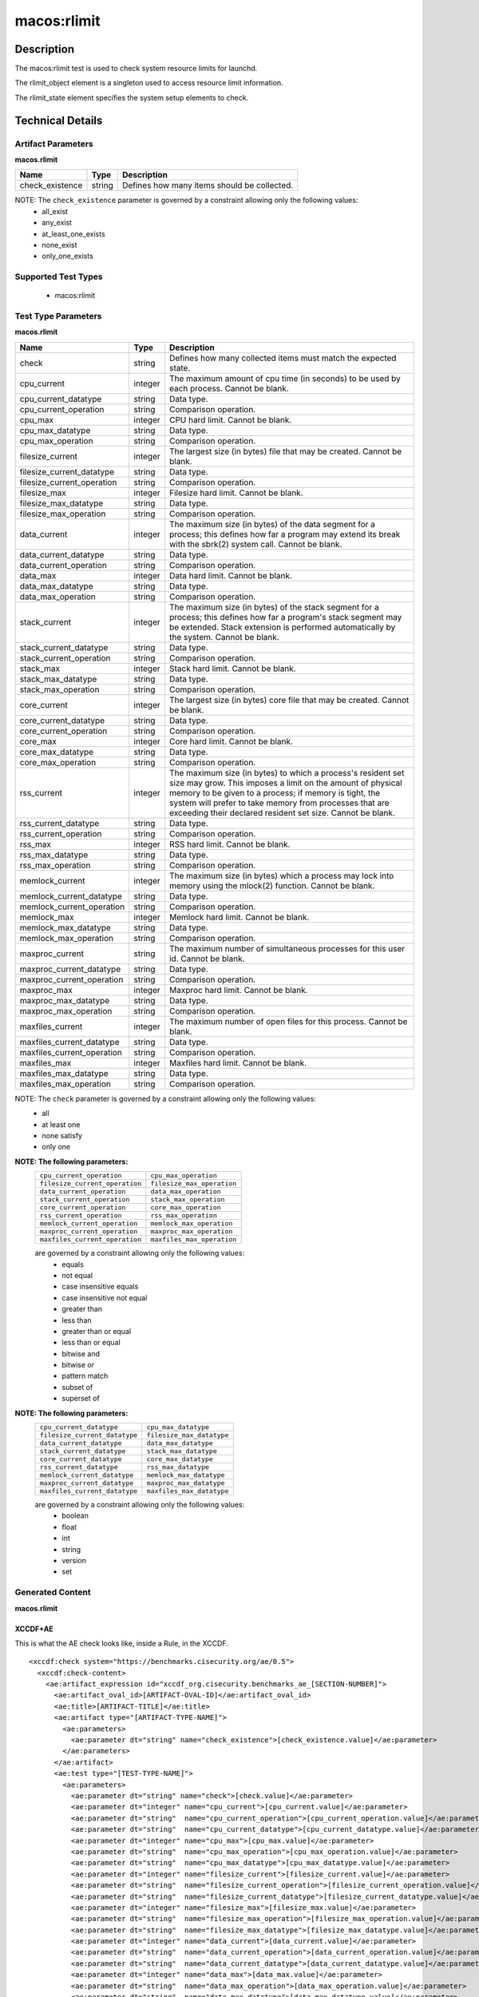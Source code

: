 macos:rlimit
============

Description
-----------

The macos:rlimit test is used to check system resource limits for launchd. 

The rlimit_object element is a singleton used to access resource limit information.

The rlimit_state element specifies the system setup elements to check.

Technical Details
-----------------

Artifact Parameters
~~~~~~~~~~~~~~~~~~~

**macos.rlimit**

+-----------------------------+---------+------------------------------------+
| Name                        | Type    | Description                        |
+=============================+=========+====================================+
| check_existence             | string  | Defines how many items should be   |
|                             |         | collected.                         |
+-----------------------------+---------+------------------------------------+

NOTE: The ``check_existence`` parameter is governed by a constraint allowing only the following values: 
  - all_exist 
  - any_exist 
  - at_least_one_exists 
  - none_exist 
  - only_one_exists

Supported Test Types
~~~~~~~~~~~~~~~~~~~~

  - macos:rlimit

Test Type Parameters
~~~~~~~~~~~~~~~~~~~~

**macos.rlimit**

+-----------------------------+---------+------------------------------------+
| Name                        | Type    | Description                        |
+=============================+=========+====================================+
| check                       | string  | Defines how many collected items   |
|                             |         | must match the expected state.     |
+-----------------------------+---------+------------------------------------+
| cpu_current                 | integer | The maximum amount of cpu time (in | 
|                             |         | seconds) to be used by each        |
|                             |         | process. Cannot be blank.          |
+-----------------------------+---------+------------------------------------+
| cpu_current_datatype        | string  | Data type.                         |
+-----------------------------+---------+------------------------------------+
| cpu_current_operation       | string  | Comparison operation.              |
+-----------------------------+---------+------------------------------------+
| cpu_max                     | integer | CPU hard limit. Cannot be blank.   |
+-----------------------------+---------+------------------------------------+
| cpu_max_datatype            | string  | Data type.                         |
+-----------------------------+---------+------------------------------------+
| cpu_max_operation           | string  | Comparison operation.              |
+-----------------------------+---------+------------------------------------+
| filesize_current            | integer | The largest size (in bytes) file   |
|                             |         | that may be created. Cannot be     |
|                             |         | blank.                             |
+-----------------------------+---------+------------------------------------+
| filesize_current_datatype   | string  | Data type.                         |
+-----------------------------+---------+------------------------------------+
| filesize_current_operation  | string  | Comparison operation.              |
+-----------------------------+---------+------------------------------------+
| filesize_max                | integer | Filesize hard limit. Cannot be     |
|                             |         | blank.                             |
+-----------------------------+---------+------------------------------------+
| filesize_max_datatype       | string  | Data type.                         |
+-----------------------------+---------+------------------------------------+
| filesize_max_operation      | string  | Comparison operation.              |
+-----------------------------+---------+------------------------------------+
| data_current                | integer | The maximum size (in bytes) of the |
|                             |         | data segment for a process; this   |
|                             |         | defines how far a program may      |
|                             |         | extend its break with the sbrk(2)  |
|                             |         | system call. Cannot be blank.      |
+-----------------------------+---------+------------------------------------+
| data_current_datatype       | string  | Data type.                         |
+-----------------------------+---------+------------------------------------+
| data_current_operation      | string  | Comparison operation.              |
+-----------------------------+---------+------------------------------------+
| data_max                    | integer | Data hard limit. Cannot be blank.  |
+-----------------------------+---------+------------------------------------+
| data_max_datatype           | string  | Data type.                         |
+-----------------------------+---------+------------------------------------+
| data_max_operation          | string  | Comparison operation.              |
+-----------------------------+---------+------------------------------------+
| stack_current               | integer | The maximum size (in bytes) of the |
|                             |         | stack segment for a process; this  |
|                             |         | defines how far a program's stack  |
|                             |         | segment may be extended. Stack     |
|                             |         | extension is performed             |
|                             |         | automatically by the system.       |
|                             |         | Cannot be blank.                   |
+-----------------------------+---------+------------------------------------+
| stack_current_datatype      | string  | Data type.                         |
+-----------------------------+---------+------------------------------------+
| stack_current_operation     | string  | Comparison operation.              |
+-----------------------------+---------+------------------------------------+
| stack_max                   | integer | Stack hard limit. Cannot be blank. |
+-----------------------------+---------+------------------------------------+
| stack_max_datatype          | string  | Data type.                         |
+-----------------------------+---------+------------------------------------+
| stack_max_operation         | string  | Comparison operation.              |
+-----------------------------+---------+------------------------------------+
| core_current                | integer | The largest size (in bytes) core   |
|                             |         | file that may be created. Cannot   |
|                             |         | be blank.                          |
+-----------------------------+---------+------------------------------------+
| core_current_datatype       | string  | Data type.                         |
+-----------------------------+---------+------------------------------------+
| core_current_operation      | string  | Comparison operation.              |
+-----------------------------+---------+------------------------------------+
| core_max                    | integer | Core hard limit. Cannot be blank.  |
+-----------------------------+---------+------------------------------------+
| core_max_datatype           | string  | Data type.                         |
+-----------------------------+---------+------------------------------------+
| core_max_operation          | string  | Comparison operation.              |
+-----------------------------+---------+------------------------------------+
| rss_current                 | integer | The maximum size (in bytes) to     |
|                             |         | which a process's resident set     |
|                             |         | size may grow. This imposes a      |
|                             |         | limit on the amount of physical    |
|                             |         | memory to be given to a process;   |
|                             |         | if memory is tight, the system     |
|                             |         | will prefer to take memory from    |
|                             |         | processes that are exceeding their |
|                             |         | declared resident set size.        |
|                             |         | Cannot be blank.                   |
+-----------------------------+---------+------------------------------------+
| rss_current_datatype        | string  | Data type.                         |
+-----------------------------+---------+------------------------------------+
| rss_current_operation       | string  | Comparison operation.              |
+-----------------------------+---------+------------------------------------+
| rss_max                     | integer | RSS hard limit. Cannot be blank.   |
+-----------------------------+---------+------------------------------------+
| rss_max_datatype            | string  | Data type.                         |
+-----------------------------+---------+------------------------------------+
| rss_max_operation           | string  | Comparison operation.              |
+-----------------------------+---------+------------------------------------+
| memlock_current             | integer | The maximum size (in bytes) which  |
|                             |         | a process may lock into memory     |
|                             |         | using the mlock(2) function.       |
|                             |         | Cannot be blank.                   |
+-----------------------------+---------+------------------------------------+
| memlock_current_datatype    | string  | Data type.                         |
+-----------------------------+---------+------------------------------------+
| memlock_current_operation   | string  | Comparison operation.              |
+-----------------------------+---------+------------------------------------+
| memlock_max                 | integer | Memlock hard limit. Cannot be      |
|                             |         | blank.                             |
+-----------------------------+---------+------------------------------------+
| memlock_max_datatype        | string  | Data type.                         |
+-----------------------------+---------+------------------------------------+
| memlock_max_operation       | string  | Comparison operation.              |
+-----------------------------+---------+------------------------------------+
| maxproc_current             | string  | The maximum number of simultaneous |
|                             |         | processes for this user id.        |
|                             |         | Cannot be blank.                   |
+-----------------------------+---------+------------------------------------+
| maxproc_current_datatype    | string  | Data type.                         |
+-----------------------------+---------+------------------------------------+
| maxproc_current_operation   | string  | Comparison operation.              |
+-----------------------------+---------+------------------------------------+
| maxproc_max                 | integer | Maxproc hard limit. Cannot be      |
|                             |         | blank.                             |
+-----------------------------+---------+------------------------------------+
| maxproc_max_datatype        | string  | Data type.                         |
+-----------------------------+---------+------------------------------------+
| maxproc_max_operation       | string  | Comparison operation.              |
+-----------------------------+---------+------------------------------------+
| maxfiles_current            | integer | The maximum number of open files   |
|                             |         | for this process. Cannot be blank. | 
+-----------------------------+---------+------------------------------------+
| maxfiles_current_datatype   | string  | Data type.                         |
+-----------------------------+---------+------------------------------------+
| maxfiles_current_operation  | string  | Comparison operation.              |
+-----------------------------+---------+------------------------------------+
| maxfiles_max                | integer | Maxfiles hard limit. Cannot be     |
|                             |         | blank.                             |
+-----------------------------+---------+------------------------------------+
| maxfiles_max_datatype       | string  | Data type.                         |
+-----------------------------+---------+------------------------------------+
| maxfiles_max_operation      | string  | Comparison operation.              |
+-----------------------------+---------+------------------------------------+

NOTE: The ``check`` parameter is governed by a constraint allowing only the following values:
  - all
  - at least one
  - none satisfy
  - only one

:strong:`NOTE: The following parameters:`
  +--------------------------------------------+--------------------------------------------+
  | ``cpu_current_operation``                  | ``cpu_max_operation``                      |
  +--------------------------------------------+--------------------------------------------+
  | ``filesize_current_operation``             | ``filesize_max_operation``                 |
  +--------------------------------------------+--------------------------------------------+
  | ``data_current_operation``                 | ``data_max_operation``                     |
  +--------------------------------------------+--------------------------------------------+
  | ``stack_current_operation``                | ``stack_max_operation``                    |
  +--------------------------------------------+--------------------------------------------+
  | ``core_current_operation``                 | ``core_max_operation``                     |
  +--------------------------------------------+--------------------------------------------+
  | ``rss_current_operation``                  | ``rss_max_operation``                      |
  +--------------------------------------------+--------------------------------------------+
  | ``memlock_current_operation``              | ``memlock_max_operation``                  |
  +--------------------------------------------+--------------------------------------------+
  | ``maxproc_current_operation``              | ``maxproc_max_operation``                  |
  +--------------------------------------------+--------------------------------------------+
  | ``maxfiles_current_operation``             | ``maxfiles_max_operation``                 |
  +--------------------------------------------+--------------------------------------------+
  are governed by a constraint allowing only the following values:
    -  equals
    -  not equal
    -  case insensitive equals
    -  case insensitive not equal
    -  greater than
    -  less than
    -  greater than or equal
    -  less than or equal
    -  bitwise and
    -  bitwise or
    -  pattern match
    -  subset of
    -  superset of

:strong:`NOTE: The following parameters:`
  +-------------------------------------------+-------------------------------------------+
  | ``cpu_current_datatype``                  | ``cpu_max_datatype``                      |
  +-------------------------------------------+-------------------------------------------+
  | ``filesize_current_datatype``             | ``filesize_max_datatype``                 |
  +-------------------------------------------+-------------------------------------------+
  | ``data_current_datatype``                 | ``data_max_datatype``                     |
  +-------------------------------------------+-------------------------------------------+
  | ``stack_current_datatype``                | ``stack_max_datatype``                    |
  +-------------------------------------------+-------------------------------------------+
  | ``core_current_datatype``                 | ``core_max_datatype``                     |
  +-------------------------------------------+-------------------------------------------+
  | ``rss_current_datatype``                  | ``rss_max_datatype``                      |
  +-------------------------------------------+-------------------------------------------+
  | ``memlock_current_datatype``              | ``memlock_max_datatype``                  |
  +-------------------------------------------+-------------------------------------------+
  | ``maxproc_current_datatype``              | ``maxproc_max_datatype``                  |
  +-------------------------------------------+-------------------------------------------+
  | ``maxfiles_current_datatype``             | ``maxfiles_max_datatype``                 |
  +-------------------------------------------+-------------------------------------------+
  are governed by a constraint allowing only the following values:
    - boolean
    - float
    - int
    - string
    - version
    - set

Generated Content
~~~~~~~~~~~~~~~~~

**macos.rlimit**

XCCDF+AE
^^^^^^^^

This is what the AE check looks like, inside a Rule, in the XCCDF.

::

  <xccdf:check system="https://benchmarks.cisecurity.org/ae/0.5">
    <xccdf:check-content>
      <ae:artifact_expression id="xccdf_org.cisecurity.benchmarks_ae_[SECTION-NUMBER]">
        <ae:artifact_oval_id>[ARTIFACT-OVAL-ID]</ae:artifact_oval_id>
        <ae:title>[ARTIFACT-TITLE]</ae:title>
        <ae:artifact type="[ARTIFACT-TYPE-NAME]">
          <ae:parameters>
            <ae:parameter dt="string" name="check_existence">[check_existence.value]</ae:parameter>
          </ae:parameters>
        </ae:artifact>
        <ae:test type="[TEST-TYPE-NAME]">
          <ae:parameters>
            <ae:parameter dt="string" name="check">[check.value]</ae:parameter>
            <ae:parameter dt="integer" name="cpu_current">[cpu_current.value]</ae:parameter>
            <ae:parameter dt="string"  name="cpu_current_operation">[cpu_current_operation.value]</ae:parameter>
            <ae:parameter dt="string"  name="cpu_current_datatype">[cpu_current_datatype.value]</ae:parameter>
            <ae:parameter dt="integer" name="cpu_max">[cpu_max.value]</ae:parameter>
            <ae:parameter dt="string"  name="cpu_max_operation">[cpu_max_operation.value]</ae:parameter>
            <ae:parameter dt="string"  name="cpu_max_datatype">[cpu_max_datatype.value]</ae:parameter>
            <ae:parameter dt="integer" name="filesize_current">[filesize_current.value]</ae:parameter>
            <ae:parameter dt="string"  name="filesize_current_operation">[filesize_current_operation.value]</ae:parameter>
            <ae:parameter dt="string"  name="filesize_current_datatype">[filesize_current_datatype.value]</ae:parameter>
            <ae:parameter dt="integer" name="filesize_max">[filesize_max.value]</ae:parameter>
            <ae:parameter dt="string"  name="filesize_max_operation">[filesize_max_operation.value]</ae:parameter>
            <ae:parameter dt="string"  name="filesize_max_datatype">[filesize_max_datatype.value]</ae:parameter>
            <ae:parameter dt="integer" name="data_current">[data_current.value]</ae:parameter>
            <ae:parameter dt="string"  name="data_current_operation">[data_current_operation.value]</ae:parameter>
            <ae:parameter dt="string"  name="data_current_datatype">[data_current_datatype.value]</ae:parameter>
            <ae:parameter dt="integer" name="data_max">[data_max.value]</ae:parameter>
            <ae:parameter dt="string"  name="data_max_operation">[data_max_operation.value]</ae:parameter>
            <ae:parameter dt="string"  name="data_max_datatype">[data_max_datatype.value]</ae:parameter>
            <ae:parameter dt="integer" name="stack_current">[stack_current.value]</ae:parameter>
            <ae:parameter dt="string"  name="stack_current_operation">[stack_current_operation.value]</ae:parameter>
            <ae:parameter dt="string"  name="stack_current_datatype">[stack_current_datatype.value]</ae:parameter>
            <ae:parameter dt="integer" name="stack_max">[stack_max.value]</ae:parameter>
            <ae:parameter dt="string"  name="stack_max_operation">[stack_max_operation.value]</ae:parameter>
            <ae:parameter dt="string"  name="stack_max_datatype">[stack_max_datatype.value]</ae:parameter>
            <ae:parameter dt="integer" name="core_current">[core_current.value]</ae:parameter>
            <ae:parameter dt="string"  name="core_current_operation">[core_current_operation.value]</ae:parameter>
            <ae:parameter dt="string"  name="core_current_datatype">[core_current_datatype.value]</ae:parameter>
            <ae:parameter dt="integer" name="core_max">[core_max.value]</ae:parameter>
            <ae:parameter dt="string"  name="core_max_operation">[core_max_operation.value]</ae:parameter>
            <ae:parameter dt="string"  name="core_max_datatype">[core_max_datatype.value]</ae:parameter>
            <ae:parameter dt="integer" name="rss_current">[rss_current.value]</ae:parameter>
            <ae:parameter dt="string"  name="rss_current_operation">[rss_current_operation.value]</ae:parameter>
            <ae:parameter dt="string"  name="rss_current_datatype">[rss_current_datatype.value]</ae:parameter>
            <ae:parameter dt="integer" name="rss_max">[rss_max.value]</ae:parameter>
            <ae:parameter dt="string"  name="rss_max_operation">[rss_max_operation.value]</ae:parameter>
            <ae:parameter dt="string"  name="rss_max_datatype">[rss_max_datatype.value]</ae:parameter>
            <ae:parameter dt="integer" name="memlock_current">[memlock_current.value]</ae:parameter>
            <ae:parameter dt="string"  name="memlock_current_operation">[memlock_current_operation.value]</ae:parameter>
            <ae:parameter dt="string"  name="memlock_current_datatype">[memlock_current_datatype.value]</ae:parameter>
            <ae:parameter dt="integer" name="memlock_max">[memlock_max.value]</ae:parameter>
            <ae:parameter dt="string"  name="memlock_max_operation">[memlock_max_operation.value]</ae:parameter>
            <ae:parameter dt="string"  name="memlock_max_datatype">[memlock_max_datatype.value]</ae:parameter>
            <ae:parameter dt="integer" name="maxproc_current">[maxproc_current.value]</ae:parameter>
            <ae:parameter dt="string"  name="maxproc_current_operation">[maxproc_current_operation.value]</ae:parameter>
            <ae:parameter dt="string"  name="maxproc_current_datatype">[maxproc_current_datatype.value]</ae:parameter>
            <ae:parameter dt="integer" name="maxproc_max">[maxproc_max.value]</ae:parameter>
            <ae:parameter dt="string"  name="maxproc_max_operation">[maxproc_max_operation.value]</ae:parameter>
            <ae:parameter dt="string"  name="maxproc_max_datatype">[maxproc_max_datatype.value]</ae:parameter>
            <ae:parameter dt="integer" name="maxfiles_current">[maxfiles_current.value]</ae:parameter>
            <ae:parameter dt="string"  name="maxfiles_current_operation">[maxfiles_current_operation.value]</ae:parameter>
            <ae:parameter dt="string"  name="maxfiles_current_datatype">[maxfiles_current_datatype.value]</ae:parameter>
            <ae:parameter dt="integer" name="maxfiles_max">[maxfiles_max.value]</ae:parameter>
            <ae:parameter dt="string"  name="maxfiles_max_operation">[maxfiles_max_operation.value]</ae:parameter>
            <ae:parameter dt="string"  name="maxfiles_max_datatype">[maxfiles_max_datatype.value]</ae:parameter>
          </ae:parameters>
        </ae:test>
        <ae:profiles>
          <ae:profile idref="xccdf_org.cisecurity.benchmarks_profile_1" />
          <ae:profile idref="xccdf_org.cisecurity.benchmarks_profile_2" />
        </ae:profiles>
      </ae:artifact_expression>
    </xccdf:check-content>
  </xccdf:check>

SCAP
^^^^

XCCDF
'''''

For ``macos.rlimit`` ``macos.rlimit`` artifacts, the XCCDF check looks like this. There is no Value element in the XCCDF for this artifact.

::

  <check system="http://oval.mitre.org/XMLSchema/oval-definitions-5">
    <xccdf:check-content-ref
      href="[BENCHMARK-TITLE]-oval.xml"
      name="oval:org.cisecurity.benchmarks.[PLATFORM]:def:[ARTIFACT-OVAL-ID]" />
  </check>

OVAL
''''

Test

::

  <rlimit_test 
    xmlns="http://oval.mitre.org/XMLSchema/oval-definitions-5#macos"
    id="oval:org.cisecurity.benchmarks.[PLATFORM]:tst:[ARTIFACT-OVAL-ID]"
    check_existence="[check_existence.value]"
    check="[check.value]"
    comment="[ARTIFACT-TTILE]"
    version="1">
    <object object_ref="oval:org.cisecurity.benchmarks.[PLATFORM]:obj:[ARTIFACT-OVAL-ID]" />
    <state state_ref="oval:org.cisecurity.benchmarks.[PLATFORM]:ste:[ARTIFACT-OVAL-ID]" />
  </rlimit_test>

Object

::

  <rlimit_object 
    xmlns="http://oval.mitre.org/XMLSchema/oval-definitions-5#macos"
    id="oval:org.cisecurity.benchmarks.[PLATFORM]:obj:[ARTIFACT-OVAL-ID]"
    comment="[ARTIFACT-TTILE]"
    version="1" />

State

::

  <rlimit_state 
    xmlns="http://oval.mitre.org/XMLSchema/oval-definitions-5#macos"
    id="oval:org.cisecurity.benchmarks.[PLATFORM]:ste:[ARTIFACT-OVAL-ID]"
    comment="[ARTIFACT-TTILE]"
    version="1">
    <cpu_current 
      datatype="[cpu_current_datatype.value]"
      operation="[cpu_current_operation.value]">
        [cpu_current.value]
    </cpu_current>
    <cpu_max 
      datatype="[cpu_max_datatype.value]"
      operation="[cpu_max_operation.value]">
        [cpu_max.value]
    </cpu_max>
    <filesize_current 
      datatype="[filesize_current_datatype.value]"
      operation="[filesize_current_operation.value]">
        [filesize_current.value]
    </filesize_current>
    <filesize_max
      datatype="[filesize_max_datatype.value]"
      operation="[filesize_max_operation.value]">
        [filesize_max.value]
    </filesize_max>
    <data_current 
      datatype="[data_current_datatype.value]"
      operation="[data_current_operation.value]">
        [data_current.value]
    </data_current>
    <data_max
      datatype="[data_max_datatype.value]"
      operation="[data_max_operation.value]">
        [data_max.value]
    </data_max>
    <stack_current 
      datatype="[stack_current_datatype.value]"
      operation="[stack_current_operation.value]">
        [stack_current.value]
    </stack_current>
    <stack_max 
      datatype="[stack_max_datatype.value]"
      operation="[stack_max_operation.value]">
        [stack_max.value]
    </stack_max>
    <core_current 
      datatype="[core_current_datatype.value]"
      operation="[core_current_operation.value]">
        [core_current.value]
    </core_current>
    <core_max 
      datatype="[core_max_datatype.value]"
      operation="[core_max_operation.value]">
        [core_max.value]
    </core_max>
    <rss_current
      datatype="[rss_current_datatype.value]"
      operation="[rss_current_operation.value]">
        [rss_current.value]
    </rss_current>
    <rss_max 
      datatype="[rss_max_datatype.value]"
      operation="[rss_max_operation.value]">
        [rss_max.value]
    </rss_max>
    <memlock_current
      datatype="[memlock_current_datatype.value]"
      operation="[memlock_current_operation.value]">
        [memlock_current.value]
    </memlock_current>
    <memlock_max 
      datatype="[memlock_max_datatype.value]"
      operation="[memlock_max_operation.value]">
        [memlock_max.value]
    </memlock_max>
    <maxproc_current 
      datatype="[maxproc_current_datatype.value]"
      operation="[maxproc_current_operation.value]">
        [maxproc_current.value]
    </maxproc_current>
    <maxproc_max 
      datatype="[maxproc_max_datatype.value]"
      operation="[maxproc_max_operation.value]">
        [maxproc_max.value]
    </maxproc_max>
    <maxfiles_current 
      datatype="[maxfiles_current_datatype.value]"
      operation="[maxfiles_current_operation.value]">
        [maxfiles_current.value]
    </maxfiles_current>
    <maxfiles_max
      datatype="[maxfiles_max_datatype.value]"
      operation="[maxfiles_max_operation.value]">
        [maxfiles_max.value]
    </maxfiles_max>
 
YAML
^^^^

::

  artifact-expression:
    artifact-unique-id: "[ARTIFACT-OVAL-ID]"
    artifact-title: "[ARTIFACT-TITLE]"
    artifact:
      type: "[ARTIFACT-TYPE-NAME]"
      parameters:
        - parameter:
            name: "check_existence"
            dt: "string"
            value: "[check_existence.value]"
    test:
      type: "[TEST-TYPE-NAME]"
      parameters:
        - parameter:
            name="check"
            dt: "string"
            value: "[check.value]"
        - parameter:
            name="cpu_current"
            dt: "integer"
            value: "[cpu_current.value]"
        - parameter:
            name="cpu_current_datatype"
            dt: "string"
            value: "[cpu_current_datatype.value]"
        - parameter:
            name="cpu_current_operation"
            dt: "string"
            value: "[cpu_current_operation.value]"
        - parameter:
            name="cpu_max"
            dt: "integer"
            value: "[cpu_max.value]"
        - parameter:
            name="cpu_max_datatype"
            dt: "string"
            value: "[cpu_max_datatype.value]"
        - parameter:
            name="cpu_max_operation"
            dt: "string"
            value: "[cpu_max_operation.value]"
        - parameter:
            name="filesize_current"
            dt: "integer"
            value: "[filesize_current.value]"
        - parameter:
            name="filesize_current_datatype"
            dt: "string"
            value: "[filesize_current_datatype.value]"
        - parameter:
            name="filesize_current_operation"
            dt: "string"
            value: "[filesize_current_operation.value]"
        - parameter:
            name="filesize_max"
            dt: "integer"
            value: "[filesize_max.value]"
        - parameter:
            name="filesize_max_datatype"
            dt: "string"
            value: "[filesize_max_datatype.value]"
        - parameter:
            name="filesize_max_operation"
            dt: "string"
            value: "[filesize_max_operation.value]"
        - parameter:
            name="data_current"
            dt: "integer"
            value: "[data_current.value]"
        - parameter:
            name="data_current_operation"
            dt: "string"
            value: "[data_current_operation.value]"
        - parameter:
            name="data_current_datatype"
            dt: "string"
            value: "[data_current_datatype.value]"
        - parameter:
            name="data_max"
            dt: "integer"
            value: "[data_max.value]"
        - parameter:
            name="data_max_datatype"
            dt: "string"
            value: "[data_max_datatype.value]"
        - parameter:
            name="data_max_operation"
            dt: "string"
            value: "[data_max_operation.value]"
        - parameter:
            name="stack_current"
            dt: "integer"
            value: "[stack_current.value]"
        - parameter:
            name="stack_current_datatype"
            dt: "string"
            value: "[stack_current_datatype.value]"
        - parameter:
            name="stack_current_operation"
            dt: "string"
            value: "[stack_current_operation.value]"
        - parameter:
            name="stack_max"
            dt: "integer"
            value: "[stack_max.value]"
        - parameter:
            name="stack_max_datatype"
            dt: "string"
            value: "[stack_max_datatype.value]"
        - parameter:
            name="stack_max_operation"
            dt: "string"
            value: "[stack_max_operation.value]"
        - parameter:
            name="core_current"
            dt: "integer"
            value: "[core_current.value]"
        - parameter:
            name="core_current_datatype"
            dt: "string"
            value: "[core_current_datatype.value]"
        - parameter:
            name="core_current_operation"
            dt: "string"
            value: "[core_current_operation.value]"
        - parameter:
            name="core_max"
            dt: "integer"
            value: "[core_max.value]"
        - parameter:
            name="core_max_datatype"
            dt: "string"
            value: "[core_max_datatype.value]"
        - parameter:
            name="core_max_operation"
            dt: "string"
            value: "[core_max_operation.value]"
        - parameter:
            name="rss_current"
            dt: "integer"
            value: "[rss_current.value]"
        - parameter:
            name="rss_current_datatype"
            dt: "string"
            value: "[rss_current_datatype.value]"
        - parameter:
            name="rss_current_operation"
            dt: "string"
            value: "[rss_current_operation.value]"
        - parameter:
            name="rss_max"
            dt: "integer"
            value: "[rss_max.value]"
        - parameter:
            name="rss_max_datatype"
            dt: "string"
            value: "[rss_max_datatype.value]"
        - parameter:
            name="rss_max_operation"
            dt: "string"
            value: "[rss_max_operation.value]"
        - parameter:
            name="memlock_current"
            dt: "integer"
            value: "[memlock_current.value]"
        - parameter:
            name="memlock_current_datatype"
            dt: "string"
            value: "[memlock_current_datatype.value]"
        - parameter:
            name="memlock_current_operation"
            dt: "string"
            value: "[memlock_current_operation.value]"
        - parameter:
            name="memlock_max"
            dt: "integer"
            value: "[memlock_max.value]"
        - parameter:
            name="memlock_max_datatype"
            dt: "string"
            value: "[memlock_max_datatype.value]"
        - parameter:
            name="memlock_max_operation"
            dt: "string"
            value: "[memlock_max_operation.value]"
        - parameter:
            name="maxproc_current"
            dt: "integer"
            value: "[maxproc_current.value]"
        - parameter:
            name="maxproc_current_datatype"
            dt: "string"
            value: "[maxproc_current_datatype.value]"
        - parameter:
            name="maxproc_current_operation"
            dt: "string"
            value: "[maxproc_current_operation.value]"
        - parameter:
            name="maxproc_max"
            dt: "integer"
            value: "[maxproc_max.value]"
        - parameter:
            name="maxproc_max_datatype"
            dt: "string"
            value: "[maxproc_max_datatype.value]"
        - parameter:
            name="maxproc_max_operation"
            dt: "string"
            value: "[maxproc_max_operation.value]"
        - parameter:
            name="maxfiles_current"
            dt: "integer"
            value: "[maxfiles_current.value]"
        - parameter:
            name="maxfiles_current_datatype"
            dt: "string"
            value: "[maxfiles_current_datatype.value]"
        - parameter:
            name="maxfiles_max_operation"
            dt: "string"
            value: "[maxfiles_max_operation.value]"

JSON
^^^^

::

  {
    "artifact-expression": {
      "artifact-unique-id": "[ARTIFACT-OVAL-ID]",
      "artifact_title": "[ARTIFACT-TITLE]",
      "artifact": {
        "type": "[ARTIFACT-TYPE-NAME]",
        "parameters": [
          {
            "parameter": {
              "name": "check_existence",
              "dt": "string",
              "value": "[check_existence.value]"
            }
          }
        ]
      },
        "test": {
          "type": "[TEST-TYPE-NAME]",
          "parameters": [
            {
              "parameter": {
                "name": "check",
                "dt": "string",
                "value": "[check.value]"
              }
            },
              {
                "parameter": {
                  "name": "cpu_current",
                  "dt": "integer",
                  "value": "[cpu_current.value]"
                }
              },
              {
                "parameter": {
                  "name": "cpu_current_datatype",
                  "dt": "string",
                  "value": "[cpu_current_datatype.value]"
                }
              },
              {
                "parameter": {
                  "name": "cpu_current_operation",
                  "dt": "string",
                  "value": "[cpu_current_operation.value]"
                }
              },
              {
                "parameter": {
                  "name": "cpu_max",
                  "dt": "integer",
                  "value": "[cpu_max.value]"
                }
              },
              {
                "parameter": {
                  "name": "cpu_max_datatype",
                  "dt": "string",
                  "value": "[cpu_max_datatype.value]"
                }
              },
              {
                "parameter": {
                  "name": "cpu_max_operation",
                  "dt": "string",
                  "value": "[cpu_max_operation.value]"
                }
              },
              {
                "parameter": {
                  "name": "filesize_current",
                  "dt": "integer",
                  "value": "[filesize_current.value]"
                }
              },
              {
                "parameter": {
                  "name": "filesize_current_datatype",
                  "dt": "string",
                  "value": "[filesize_current_datatype.value]"
                }
              },
              {
                "parameter": {
                  "name": "filesize_current_operation",
                  "dt": "string",
                  "value": "[filesize_current_operation.value]"
                }
              },
              {
                "parameter": {
                  "name": "filesize_max",
                  "dt": "integer",
                  "value": "[filesize_max.value]"
                }
              },
              {
                "parameter": {
                  "name": "filesize_max_datatype",
                  "dt": "string",
                  "value": "[filesize_max_datatype.value]"
                }
              },
              {
                "parameter": {
                  "name": "filesize_max_operation",
                  "dt": "string",
                  "value": "[filesize_max_operation.value]"
                }
              },
              {
                "parameter": {
                  "name": "data_current",
                  "dt": "integer",
                  "value": "[data_current.value]"
                }
              },
              {
                "parameter": {
                  "name": "data_current_datatype",
                  "dt": "string",
                  "value": "[data_current_datatype.value]"
                }
              },
              {
                "parameter": {
                  "name": "data_current_operation",
                  "dt": "string",
                  "value": "[data_current_operation.value]"
                }
              },
              {
                "parameter": {
                  "name": "data_max",
                  "dt": "integer",
                  "value": "[data_max.value]"
                }
              },
              {
                "parameter": {
                  "name": "data_max_datatype",
                  "dt": "string",
                  "value": "[data_max_datatype.value]"
                }
              },
              {
                "parameter": {
                  "name": "data_max_operation",
                  "dt": "string",
                  "value": "[data_max_operation.value]"
                }
              },
              {
                "parameter": {
                  "name": "stack_current",
                  "dt": "integer",
                  "value": "[stack_current.value]"
                }
              },
              {
                "parameter": {
                  "name": "stack_current_datatype",
                  "dt": "string",
                  "value": "[stack_current_datatype.value]"
                }
              },
              {
                "parameter": {
                  "name": "stack_current_operation",
                  "dt": "string",
                  "value": "[stack_current_operation.value]"
                }
              },
              {
                "parameter": {
                  "name": "stack_max",
                  "dt": "integer",
                  "value": "[stack_max.value]"
                }
              },
              {
                "parameter": {
                  "name": "stack_max_datatype",
                  "dt": "string",
                  "value": "[stack_max_datatype.value]"
                }
              },
              {
                "parameter": {
                  "name": "stack_max_operation",
                  "dt": "string",
                  "value": "[stack_max_operation.value]"
                }
              },
              {
                "parameter": {
                  "name": "core_current",
                  "dt": "integer",
                  "value": "[core_current.value]"
                }
              },
              {
                "parameter": {
                  "name": "core_current_datatype",
                  "dt": "string",
                  "value": "[core_current_datatype.value]"
                }
              },
              {
                "parameter": {
                  "name": "core_current_operation",
                  "dt": "string",
                  "value": "[core_current_operation.value]"
                }
              },
              {
                "parameter": {
                  "name": "core_max",
                  "dt": "integer",
                  "value": "[core_max.value]"
                }
              },
              {
                "parameter": {
                  "name": "core_max_datatype",
                  "dt": "string",
                  "value": "[core_max_datatype.value]"
                }
              },
              {
                "parameter": {
                  "name": "core_max_operation",
                  "dt": "string",
                  "value": "[core_max_operation.value]"
                }
              },
              {
                "parameter": {
                  "name": "rss_current",
                  "dt": "integer",
                  "value": "[rss_current.value]"
                }
              },
              {
                "parameter": {
                  "name": "rss_current_datatype",
                  "dt": "string",
                  "value": "[rss_current_datatype.value]"
                }
              },
              {
                "parameter": {
                  "name": "rss_current_operation",
                  "dt": "string",
                  "value": "[rss_current_operation.value]"
                }
              },
              {
                "parameter": {
                  "name": "rss_max",
                  "dt": "integer",
                  "value": "[rss_max.value]"
                }
              },
              {
                "parameter": {
                  "name": "rss_max_datatype",
                  "dt": "string",
                  "value": "[rss_max_datatype.value]"
                }
              },
              {
                "parameter": {
                  "name": "rss_max_operation",
                  "dt": "string",
                  "value": "[rss_max_operation.value]"
                }
              },
              {
                "parameter": {
                  "name": "memlock_current",
                  "dt": "integer",
                  "value": "[memlock_current.value]"
                }
              },
              {
                "parameter": {
                  "name": "memlock_current_datatype",
                  "dt": "string",
                  "value": "[memlock_current_datatype.value]"
                }
              },
              {
                "parameter": {
                  "name": "memlock_current_operation",
                  "dt": "string",
                  "value": "[memlock_current_operation.value]"
                }
              },
              {
                "parameter": {
                  "name": "memlock_max",
                  "dt": "integer",
                  "value": "[memlock_max.value]"
                }
              },
              {
                "parameter": {
                  "name": "memlock_max_datatype",
                  "dt": "string",
                  "value": "[memlock_max_datatype.value]"
                }
              },
              {
                "parameter": {
                  "name": "memlock_max_operation",
                  "dt": "string",
                  "value": "[memlock_max_operation.value]"
                }
              },
              {
                "parameter": {
                  "name": "maxproc_current",
                  "dt": "integer",
                  "value": "[maxproc_current.value]"
                }
              },
              {
                "parameter": {
                  "name": "maxproc_current_datatype",
                  "dt": "string",
                  "value": "[maxproc_current_datatype.value]"
                }
              },
              {
                "parameter": {
                  "name": "maxproc_current_operation",
                  "dt": "string",
                  "value": "[maxproc_current_operation.value]"
                }
              },
              {
                "parameter": {
                  "name": "maxproc_max",
                  "dt": "integer",
                  "value": "[maxproc_max.value]"
                }
              },
              {
                "parameter": {
                  "name": "maxproc_max_datatype",
                  "dt": "string",
                  "value": "[maxproc_max_datatype.value]"
                }
              },
              {
                "parameter": {
                  "name": "maxproc_max_operation",
                  "dt": "string",
                  "value": "[maxproc_max_operation.value]"
                }
              },
              {
                "parameter": {
                  "name": "maxfiles_current",
                  "dt": "integer",
                  "value": "[maxfiles_current.value]"
                }
              },
              {
                "parameter": {
                  "name": "maxfiles_current_datatype",
                  "dt": "string",
                  "value": "[maxfiles_current_datatype.value]"
                }
              },
              {
                "parameter": {
                  "name": "maxfiles_current_operation",
                  "dt": "string",
                  "value": "[maxfiles_current_operation.value]"
                }
              },
              {
                "parameter": {
                  "name": "maxfiles_max",
                  "dt": "integer",
                  "value": "[maxfiles_max.value]"
                }
              },
              {
                "parameter": {
                  "name": "maxfiles_max_datatype",
                  "dt": "string",
                  "value": "[maxfiles_max_datatype.value]"
                }
              },
              {
                "parameter": {
                  "name": "maxfiles_max_operation",
                  "dt": "string",
                  "value": "[maxfiles_max_operation.value]"
                }
              }
          ]
        }
    }
  }